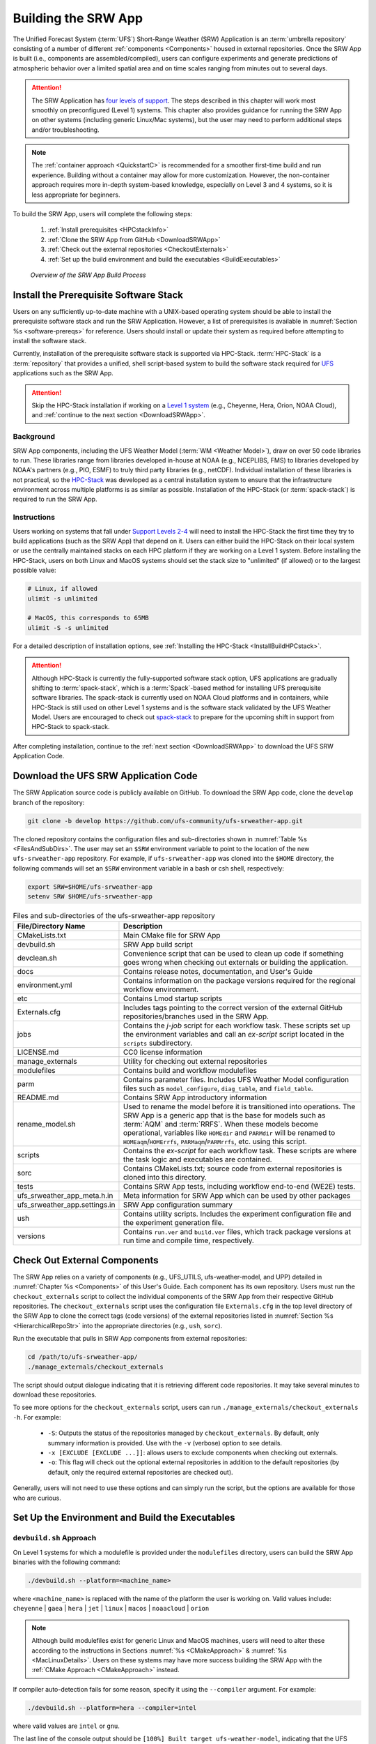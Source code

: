 .. _BuildSRW:

==========================
Building the SRW App
========================== 

The Unified Forecast System (:term:`UFS`) Short-Range Weather (SRW) Application is an :term:`umbrella repository` consisting of a number of different :ref:`components <Components>` housed in external repositories. Once the SRW App is built (i.e., components are assembled/compiled), users can configure experiments and generate predictions of atmospheric behavior over a limited spatial area and on time scales ranging from minutes out to several days. 

.. attention::

   The SRW Application has `four levels of support <https://github.com/ufs-community/ufs-srweather-app/wiki/Supported-Platforms-and-Compilers>`__. The steps described in this chapter will work most smoothly on preconfigured (Level 1) systems. This chapter also provides guidance for running the SRW App on other systems (including generic Linux/Mac systems), but the user may need to perform additional steps and/or troubleshooting. 

.. note::
   The :ref:`container approach <QuickstartC>` is recommended for a smoother first-time build and run experience. Building without a container may allow for more customization. However, the non-container approach requires more in-depth system-based knowledge, especially on Level 3 and 4 systems, so it is less appropriate for beginners. 

To build the SRW App, users will complete the following steps:

   #. :ref:`Install prerequisites <HPCstackInfo>`
   #. :ref:`Clone the SRW App from GitHub <DownloadSRWApp>`
   #. :ref:`Check out the external repositories <CheckoutExternals>`
   #. :ref:`Set up the build environment and build the executables <BuildExecutables>`

.. _AppBuildProc:

.. figure:: https://github.com/ufs-community/ufs-srweather-app/wiki/SRW_build_process.png
   :alt: Flowchart describing the SRW App build process. 

   *Overview of the SRW App Build Process*


.. _HPCstackInfo:

Install the Prerequisite Software Stack
==========================================

Users on any sufficiently up-to-date machine with a UNIX-based operating system should be able to install the prerequisite software stack and run the SRW Application. However, a list of prerequisites is available in :numref:`Section %s <software-prereqs>` for reference. Users should install or update their system as required before attempting to install the software stack. 

Currently, installation of the prerequisite software stack is supported via HPC-Stack. :term:`HPC-Stack` is a :term:`repository` that provides a unified, shell script-based system to build the software stack required for `UFS <https://ufscommunity.org/>`__ applications such as the SRW App. 

.. Attention::
   Skip the HPC-Stack installation if working on a `Level 1 system <https://github.com/ufs-community/ufs-srweather-app/wiki/Supported-Platforms-and-Compilers>`__ (e.g., Cheyenne, Hera, Orion, NOAA Cloud), and :ref:`continue to the next section <DownloadSRWApp>`.

Background
----------------

SRW App components, including the UFS Weather Model (:term:`WM <Weather Model>`), draw on over 50 code libraries to run. These libraries range from libraries developed in-house at NOAA (e.g., NCEPLIBS, FMS) to libraries developed by NOAA's partners (e.g., PIO, ESMF) to truly third party libraries (e.g., netCDF). Individual installation of these libraries is not practical, so the `HPC-Stack <https://github.com/NOAA-EMC/hpc-stack>`__ was developed as a central installation system to ensure that the infrastructure environment across multiple platforms is as similar as possible. Installation of the HPC-Stack (or :term:`spack-stack`) is required to run the SRW App.

Instructions
-------------------------
Users working on systems that fall under `Support Levels 2-4 <https://github.com/ufs-community/ufs-srweather-app/wiki/Supported-Platforms-and-Compilers>`__ will need to install the HPC-Stack the first time they try to build applications (such as the SRW App) that depend on it. Users can either build the HPC-Stack on their local system or use the centrally maintained stacks on each HPC platform if they are working on a Level 1 system. Before installing the HPC-Stack, users on both Linux and MacOS systems should set the stack size to "unlimited" (if allowed) or to the largest possible value:

.. code-block:: console

   # Linux, if allowed
   ulimit -s unlimited

   # MacOS, this corresponds to 65MB
   ulimit -S -s unlimited

For a detailed description of installation options, see :ref:`Installing the HPC-Stack <InstallBuildHPCstack>`. 

.. attention::
   Although HPC-Stack is currently the fully-supported software stack option, UFS applications are gradually shifting to :term:`spack-stack`, which is a :term:`Spack`-based method for installing UFS prerequisite software libraries. The spack-stack is currently used on NOAA Cloud platforms and in containers, while HPC-Stack is still used on other Level 1 systems and is the software stack validated by the UFS Weather Model. Users are encouraged to check out `spack-stack <https://github.com/NOAA-EMC/spack-stack>`__ to prepare for the upcoming shift in support from HPC-Stack to spack-stack. 

After completing installation, continue to the :ref:`next section <DownloadSRWApp>` to download the UFS SRW Application Code. 

.. _DownloadSRWApp:

Download the UFS SRW Application Code
======================================
The SRW Application source code is publicly available on GitHub. To download the SRW App code, clone the ``develop`` branch of the repository:

.. code-block:: console

   git clone -b develop https://github.com/ufs-community/ufs-srweather-app.git

The cloned repository contains the configuration files and sub-directories shown in
:numref:`Table %s <FilesAndSubDirs>`. The user may set an ``$SRW`` environment variable to point to the location of the new ``ufs-srweather-app`` repository. For example, if ``ufs-srweather-app`` was cloned into the ``$HOME`` directory, the following commands will set an ``$SRW`` environment variable in a bash or csh shell, respectively:

.. code-block:: console

    export SRW=$HOME/ufs-srweather-app
    setenv SRW $HOME/ufs-srweather-app

.. _FilesAndSubDirs:

.. table::  Files and sub-directories of the ufs-srweather-app repository

   +--------------------------------+-----------------------------------------------------------+
   | **File/Directory Name**        | **Description**                                           |
   +================================+===========================================================+
   | CMakeLists.txt                 | Main CMake file for SRW App                               |
   +--------------------------------+-----------------------------------------------------------+
   | devbuild.sh                    | SRW App build script                                      |
   +--------------------------------+-----------------------------------------------------------+
   | devclean.sh                    | Convenience script that can be used to clean up code if   |
   |                                | something goes wrong when checking out externals or       |
   |                                | building the application.                                 |
   +--------------------------------+-----------------------------------------------------------+
   | docs                           | Contains release notes, documentation, and User's Guide   |
   +--------------------------------+-----------------------------------------------------------+
   | environment.yml                | Contains information on the package versions required for |
   |                                | the regional workflow environment.                        |
   +--------------------------------+-----------------------------------------------------------+
   | etc                            | Contains Lmod startup scripts                             |
   +--------------------------------+-----------------------------------------------------------+
   | Externals.cfg                  | Includes tags pointing to the correct version of the      |
   |                                | external GitHub repositories/branches used in the SRW     |
   |                                | App.                                                      |
   +--------------------------------+-----------------------------------------------------------+
   | jobs                           | Contains the *j-job* script for each workflow task. These |
   |                                | scripts set up the environment variables and call an      |
   |                                | *ex-script* script located in the ``scripts``             |
   |                                | subdirectory.                                             |
   +--------------------------------+-----------------------------------------------------------+
   | LICENSE.md                     | CC0 license information                                   |
   +--------------------------------+-----------------------------------------------------------+
   | manage_externals               | Utility for checking out external repositories            |
   +--------------------------------+-----------------------------------------------------------+
   | modulefiles                    | Contains build and workflow modulefiles                   |
   +--------------------------------+-----------------------------------------------------------+
   | parm                           | Contains parameter files. Includes UFS Weather Model      |
   |                                | configuration files such as ``model_configure``,          |
   |                                | ``diag_table``, and ``field_table``.                      |
   +--------------------------------+-----------------------------------------------------------+
   | README.md                      | Contains SRW App introductory information                 |
   +--------------------------------+-----------------------------------------------------------+
   | rename_model.sh                | Used to rename the model before it is transitioned into   |
   |                                | operations. The SRW App is a generic app that is the base |
   |                                | for models such as :term:`AQM` and :term:`RRFS`. When     |
   |                                | these models become operational, variables like           |
   |                                | ``HOMEdir`` and ``PARMdir`` will be renamed to            |
   |                                | ``HOMEaqm``/``HOMErrfs``, ``PARMaqm``/``PARMrrfs``, etc.  |
   |                                | using this script.                                        |
   +--------------------------------+-----------------------------------------------------------+
   | scripts                        | Contains the *ex-script* for each workflow task.          |
   |                                | These scripts are where the task logic and executables    |
   |                                | are contained.                                            |
   +--------------------------------+-----------------------------------------------------------+
   | sorc                           | Contains CMakeLists.txt; source code from external        |
   |                                | repositories is cloned into this directory.               |
   +--------------------------------+-----------------------------------------------------------+
   | tests                          | Contains SRW App tests, including workflow end-to-end     |
   |                                | (WE2E) tests.                                             |
   +--------------------------------+-----------------------------------------------------------+
   | ufs_srweather_app_meta.h.in    | Meta information for SRW App which can be used by         |
   |                                | other packages                                            |
   +--------------------------------+-----------------------------------------------------------+
   | ufs_srweather_app.settings.in  | SRW App configuration summary                             |
   +--------------------------------+-----------------------------------------------------------+
   | ush                            | Contains utility scripts. Includes the experiment         |
   |                                | configuration file and the experiment generation file.    |
   +--------------------------------+-----------------------------------------------------------+
   | versions                       | Contains ``run.ver`` and ``build.ver`` files, which track |
   |                                | package versions at run time and compile time,            |
   |                                | respectively.                                             |
   +--------------------------------+-----------------------------------------------------------+

.. _CheckoutExternals:

Check Out External Components
================================

The SRW App relies on a variety of components (e.g., UFS_UTILS, ufs-weather-model, and UPP) detailed in :numref:`Chapter %s <Components>` of this User's Guide. Each component has its own repository. Users must run the ``checkout_externals`` script to collect the individual components of the SRW App from their respective GitHub repositories. The ``checkout_externals`` script uses the configuration file ``Externals.cfg`` in the top level directory of the SRW App to clone the correct tags (code versions) of the external repositories listed in :numref:`Section %s <HierarchicalRepoStr>` into the appropriate directories (e.g., ``ush``, ``sorc``). 

Run the executable that pulls in SRW App components from external repositories:

.. code-block:: console

   cd /path/to/ufs-srweather-app/
   ./manage_externals/checkout_externals

The script should output dialogue indicating that it is retrieving different code repositories. It may take several minutes to download these repositories.

To see more options for the ``checkout_externals`` script, users can run ``./manage_externals/checkout_externals -h``. For example:

   * ``-S``: Outputs the status of the repositories managed by ``checkout_externals``. By default, only summary information is provided. Use with the ``-v`` (verbose) option to see details.
   * ``-x [EXCLUDE [EXCLUDE ...]]``: allows users to exclude components when checking out externals. 
   * ``-o``: This flag will check out the optional external repositories in addition to the default repositories (by default, only the required external repositories are checked out).

Generally, users will not need to use these options and can simply run the script, but the options are available for those who are curious. 

.. _BuildExecutables:

Set Up the Environment and Build the Executables
===================================================

.. _DevBuild:

``devbuild.sh`` Approach
-----------------------------

On Level 1 systems for which a modulefile is provided under the ``modulefiles`` directory, users can build the SRW App binaries with the following command:

.. code-block:: console

   ./devbuild.sh --platform=<machine_name>

where ``<machine_name>`` is replaced with the name of the platform the user is working on. Valid values include: ``cheyenne`` | ``gaea`` | ``hera`` | ``jet`` | ``linux`` | ``macos`` | ``noaacloud`` | ``orion`` 

.. note::
   Although build modulefiles exist for generic Linux and MacOS machines, users will need to alter these according to the instructions in Sections :numref:`%s <CMakeApproach>` & :numref:`%s <MacLinuxDetails>`. Users on these systems may have more success building the SRW App with the :ref:`CMake Approach <CMakeApproach>` instead. 

If compiler auto-detection fails for some reason, specify it using the ``--compiler`` argument. For example:

.. code-block:: console

   ./devbuild.sh --platform=hera --compiler=intel

where valid values are ``intel`` or ``gnu``.

The last line of the console output should be ``[100%] Built target ufs-weather-model``, indicating that the UFS Weather Model executable has been built successfully. 

If users want to build the optional ``GSI`` and ``rrfs_utl`` components for :term:`RRFS` capabilities, they can pass the ``gsi`` and ``rrfs_utils`` arguments to ``devbuild.sh``. For example:

.. code-block:: console

   ./devbuild.sh -p=hera gsi rrfs_utils

.. note:: 
   RRFS capabilities are currently build-only features. They are not yet available for use at runtime. 

.. COMMENT: Is this still true? 

The last few lines of the RRFS console output should be: 

.. code-block:: console
   
   [100%] Built target RRFS_UTILS
   Install the project...
   -- Install configuration: "RELEASE"
   -- Installing: /path/to/ufs-srweather-app/exec/ufs_srweather_app.settings

After running ``devbuild.sh``, the executables listed in :numref:`Table %s <ExecDescription>` should appear in the ``ufs-srweather-app/exec`` directory. If users choose to build the ``GSI`` and ``rrfs_utils`` components, the executables listed in :numref:`Table %s <RRFSexec>` will also appear there. If the ``devbuild.sh`` build method does not work, or if users are not on a supported machine, they will have to manually set up the environment and build the SRW App binaries with CMake as described in :numref:`Section %s <CMakeApproach>`.

.. _ExecDescription:

.. table:: Names and descriptions of the executables produced by the build step and used by the SRW App

   +------------------------+---------------------------------------------------------------------------------+
   | **Executable Name**    | **Description**                                                                 |
   +========================+=================================================================================+
   | chgres_cube            | Reads in raw external model (global or regional) and surface climatology data   |
   |                        | to create initial and lateral boundary conditions                               |
   +------------------------+---------------------------------------------------------------------------------+
   | cpld_gridgen           | Creates the *fix* and :term:`IC <ICs>` files required for the coupled model.    |
   +------------------------+---------------------------------------------------------------------------------+
   | emcsfc_ice_blend       | Blends National Ice Center sea ice cover and EMC sea ice concentration data to  |
   |                        | create a global sea ice analysis used to update the GFS once per day            |
   +------------------------+---------------------------------------------------------------------------------+
   | emcsfc_snow2mdl        | Blends National Ice Center snow cover and Air Force snow depth data to create a |
   |                        | global depth analysis used to update the GFS snow field once per day            | 
   +------------------------+---------------------------------------------------------------------------------+
   | filter_topo            | Filters topography based on resolution                                          |
   +------------------------+---------------------------------------------------------------------------------+
   | fregrid                | Remaps data from the input mosaic grid to the output mosaic grid                |
   +------------------------+---------------------------------------------------------------------------------+
   | fvcom_to_FV3           | Determines lake surface conditions for the Great Lakes                          |
   +------------------------+---------------------------------------------------------------------------------+
   | global_cycle           | Updates the GFS surface conditions using external snow and sea ice analyses     |
   +------------------------+---------------------------------------------------------------------------------+
   | global_equiv_resol     | Calculates a global, uniform, cubed-sphere equivalent resolution for the        |
   |                        | regional Extended Schmidt Gnomonic (ESG) grid                                   |
   +------------------------+---------------------------------------------------------------------------------+
   | inland                 | Creates an inland land mask by determining inland (i.e., non-coastal) points    |
   |                        | and assigning a value of 1. Default value is 0.                                 |
   +------------------------+---------------------------------------------------------------------------------+
   | lakefrac               | Calculates the ratio of the lake area to the grid cell area at each atmospheric |
   |                        | grid point.                                                                     |
   +------------------------+---------------------------------------------------------------------------------+
   | make_hgrid             | Computes geo-referencing parameters (e.g., latitude, longitude, grid cell area) |
   |                        | for global uniform grids                                                        |
   +------------------------+---------------------------------------------------------------------------------+
   | make_solo_mosaic       | Creates mosaic files with halos                                                 |
   +------------------------+---------------------------------------------------------------------------------+
   | orog                   | Generates orography, land mask, and gravity wave drag files from fixed files    |
   +------------------------+---------------------------------------------------------------------------------+
   | orog_gsl               | Creates orographic statistics fields required for the orographic drag suite     |
   |                        | developed by NOAA's Global Systems Laboratory (GSL)                             |
   +------------------------+---------------------------------------------------------------------------------+
   | regional_esg_grid      | Generates an ESG regional grid based on a user-defined namelist                 |
   +------------------------+---------------------------------------------------------------------------------+
   | sfc_climo_gen          | Creates surface climatology fields from fixed files for use in ``chgres_cube``  |
   +------------------------+---------------------------------------------------------------------------------+
   | shave                  | Shaves the excess halo rows down to what is required for the lateral boundary   |
   |                        | conditions (LBCs) in the orography and grid files                               |
   +------------------------+---------------------------------------------------------------------------------+
   | ufs_model              | UFS Weather Model executable                                                    |
   +------------------------+---------------------------------------------------------------------------------+
   | upp.x                  | Post processor for the model output                                             |
   +------------------------+---------------------------------------------------------------------------------+
   | vcoord_gen             | Generates hybrid coordinate interface profiles                                  |
   +------------------------+---------------------------------------------------------------------------------+
   | weight_gen             | Creates ESMF ``scrip`` files for gaussian grids. These NetCDF-formatted files   |
   |                        | are used to create ESMF interpolation weight files.                             |
   +------------------------+---------------------------------------------------------------------------------+
   
.. COMMENT: Add "ufs_srweather_app.settings"? Is it an executable? 

.. _RRFSexec:

.. list-table:: *Names and descriptions of the executables produced when the RRFS option is enabled*
   :widths: 20 50
   :header-rows: 1

   * - Executable
     - Description
   * - gsi.x
     - Runs the Gridpoint Statistical Interpolation (GSI).  
   * - enkf.x
     - Runs the Ensemble Kalman Filter.
   * - adjust_soiltq.exe
     - Uses the lowest level temperature and moisture analysis increments to adjust the soil moisture and soil temperature after analysis.
   * - check_imssnow_fv3lam.exe
     - This is a tool used to read snow and ice fields from surface files and check those fields. 
   * - ens_mean_recenter_P2DIO.exe
     - 
   * - fv3lam_nonvarcldana.exe
     - Runs the non-variational cloud and precipitable hydrometeor analysis based on the METAR cloud observations, satellite-retrieved cloud top products, and radar reflectivity.
   * - gen_annual_maxmin_GVF.exe
     - Generates maximum and minimum greenness vegetation fraction (GVF) files based on year-long GVF observations for ``update_GVF`` process.
   * - gen_cs.exe
     - NCL scripts to perform cross section plotting
   * - gen_ensmean_recenter.exe
     - Runs the ensemble mean/recentering calculation for :term:`FV3` :term:`LAM` ensemble files.
   * - lakesurgery.exe
     - Replaces the existing lake depth with the GLOBathy bathymetry. It is designed to work with the HRRR model.
   * - process_imssnow_fv3lam.exe
     - Uses FV3LAM snow and ice fields based on the snow and ice information from imssnow.
   * - process_larccld.exe
     - Processes NASA Langley cloud top product, which reads the cloud top pressure, temperature, etc. and maps them to the ESG grid.
   * - process_Lightning.exe
     - Processes lightning data. Reads NLDN NetCDF observation files and maps the lightning observations into the FV3LAM ESG grid.
   * - process_metarcld.exe
     - Processes METAR ceilometer cloud observations. Reads the cloud base and coverage observations from PrepBUFR and distributes the cloud, weather, and visibility observations to the ESG grid.
   * - process_NSSL_mosaic.exe
     - Processes :term:`NSSL` MRMS radar reflectivity mosaic observations. Reads 33-level NSSL MRMS radar reflectivity grib2 files and then interpolates the reflectivity horizontally to the ESG grid.
   * - process_updatesst.exe
     - Updates sea surface temperature (SST) field based on the SST analysis from :term:`NCEP`.
   * - ref2tten.exe
     - Calculates temperature tendency based on the radar reflectivity observation at each grid point. This temperature tendency can be used by the model during integration as latent heating initialization for ongoing precipitation systems, especially convection.
   * - rrfs_bufr.exe
     -
   * - rrfs_sndp.exe
     -
   * - rrfs_stnmlist.exe
     -     
   * - update_bc.exe
     - Adjusts 0-h boundary conditions based on the analysis results during data assimilation cycling.
   * - update_GVF.exe
     - Updates the GVF in the surface file based on the real-time observation files.
   * - update_ice.exe
     - Replaces ice fields in warm-start surface files based on previous cold-start forecast results using the GFS as the initial file.
   * - use_raphrrr_sfc.exe
     - Uses RAP and HRRR surface fields to replace the surface fields in FV3LAM. This is only used for starting the RRFS surface cycling.

.. COMMENT: Add definition of rrfs_*.exe and ens_mean_recenter_P2DIO.exe!!!

.. _CMakeApproach:

CMake Approach
-----------------

Set Up the Build Environment
^^^^^^^^^^^^^^^^^^^^^^^^^^^^^^^^^^^

.. attention::
   * If users successfully built the executables in :numref:`Table %s <ExecDescription>`, they should skip to step :numref:`Chapter %s: Running the SRW App <RunSRW>`.
   * Users who want to build the SRW App on MacOS or generic Linux systems should skip to :numref:`Section %s <MacLinuxDetails>` and follow the approach there. 

If the ``devbuild.sh`` approach failed, users need to set up their environment to run a workflow on their specific platform. First, users should make sure ``Lmod`` is the app used for loading modulefiles. This is the case on most Level 1 systems; however, on systems such as Gaea/Odin, the default modulefile loader is from Cray and must be switched to Lmod. For example, on Gaea, users can run one of the following two commands depending on whether they have a bash or csh shell, respectively:

.. code-block:: console

   source etc/lmod-setup.sh gaea
   source etc/lmod-setup.csh gaea

.. note::

   If users execute one of the above commands on systems that don't need it, it will not cause any problems (it will simply do a ``module purge``). 

From here, ``Lmod`` is ready to load the modulefiles needed by the SRW App. These modulefiles are located in the ``modulefiles`` directory. To load the necessary modulefile for a specific ``<platform>`` using a given ``<compiler>``, run:

.. code-block:: console

   module use /path/to/modulefiles
   module load build_<platform>_<compiler>

where ``/path/to/modulefiles/`` is the full path to the ``modulefiles`` directory. 

This will work on Level 1 systems, where a modulefile is available in the ``modulefiles`` directory. Users on Level 2-4 systems (including generic Linux/MacOS systems) will need to modify an appropriate ``build_<platform>_<compiler>`` modulefile. One of the current ``build_<platform>_<compiler>`` modulefiles can be copied and used as a template. However, users will need to adjust certain environment variables in their modulefile, such as the path to HPC-Stack, so that the SRW App can find and load the appropriate modules. 

.. note::

   These instructions assume that Lmod (an SRW App prerequisite) is installed. To check whether Lmod is installed, run ``echo $LMOD_PKG``, and see if it outputs a path to the Lmod package. On systems without Lmod, users can modify or set the required environment variables with the ``export`` or ``setenv`` commands, depending on whether they are using a bash or csh/tcsh shell, respectively: 

   .. code-block::

      export <VARIABLE_NAME>=<PATH_TO_MODULE>
      setenv <VARIABLE_NAME> <PATH_TO_MODULE>

   However, building the SRW App without Lmod is not supported at this time. It should be possible to do so, but it has not been tested. Users are encouraged to install Lmod on their system. 

.. _BuildCMake:

Build the Executables Using CMake
^^^^^^^^^^^^^^^^^^^^^^^^^^^^^^^^^^^^

After setting up the build environment in the preceding section (by loading the ``build_<platform>_<compiler>`` modulefile), users need to build the executables required to run the SRW App. In the ``ufs-srweather-app`` directory, create a subdirectory to hold the build's executables: 

.. code-block:: console

   mkdir build
   cd build

From the build directory, run the following commands to build the pre-processing utilities, forecast model, and post-processor:

.. code-block:: console

   cmake .. -DCMAKE_INSTALL_PREFIX=.. -DCMAKE_INSTALL_BINDIR=exec ..
   make -j 4  >& build.out &

``-DCMAKE_INSTALL_PREFIX`` specifies the location where the ``exec``, ``include``, ``lib``, and ``share`` directories will be created. These directories will contain various components of the SRW App. Its recommended value ``..`` denotes one directory up from the build directory. In the next line, the ``make`` argument ``-j 4`` indicates that the build will run in parallel with four threads. Although users can specify a larger or smaller number of threads (e.g., ``-j 8``, ``-j 2``), it is highly recommended to use at least four parallel threads to prevent overly long installation times. 

The build will take a few minutes to complete. When it starts, a random number is printed to the console, and when it is done, a ``[1]+  Done`` message is printed to the console. ``[1]+  Exit`` indicates an error. Output from the build will be in the ``ufs-srweather-app/build/build.out`` file. When the build completes, users should see the forecast model executable ``ufs_model`` and several pre- and post-processing executables in the ``ufs-srweather-app/exec`` directory. These executables are described in :numref:`Table %s <ExecDescription>`. 

.. hint::

   If you see the ``build.out`` file, but there is no ``ufs-srweather-app/exec`` directory, wait a few more minutes for the build to complete.

.. _MacLinuxDetails:

Additional Details for Building on MacOS or Generic Linux
------------------------------------------------------------

.. note::
    Users who are **not** building the SRW App on MacOS or generic Linux platforms may skip to :numref:`Section %s <BuildExecutables>` to finish building the SRW App or continue to :numref:`Section %s <RunSRW>` to configure and run an experiment. 

The SRW App can be built on MacOS and generic Linux machines after the prerequisite software has been installed on these systems (via :term:`HPC-Stack` or :term:`spack-stack`). The installation for MacOS is architecture-independent and has been tested using both x86_64 and M1 chips (running natively). The following configurations for MacOS have been tested:

   #. MacBookPro 2019, 2.4 GHz 8-core Intel Core i9 (x86_64), Monterey Sur 12.1, GNU compiler suite v.11.3.0 (gcc, gfortran, g++); mpich 3.3.2 or openmpi/4.1.2
   #. MacBookAir 2020, M1 chip (arm64, running natively), 4+4 cores, Big Sur 11.6.4, GNU compiler suite v.11.3.0 (gcc, gfortran, g++); mpich 3.3.2 or openmpi/4.1.2
   #. MacBook Pro 2015, 2.8 GHz Quad-Core Intel Core i7 (x86_64), Catalina OS X 10.15.7, GNU compiler suite v.11.2.0_3 (gcc, gfortran, g++); mpich 3.3.2 or openmpi/4.1.2

Several Linux builds have been tested on systems with x86_64 architectures.

The ``$SRW/modulefiles/build_<platform>_gnu.lua`` modulefile (where ``<platform>`` is ``macos`` or ``linux``) is written as a Lmod module in the Lua language. It can be loaded once the Lmod module environment has been initialized (which should have happened even prior to :ref:`installing HPC-Stack <HPCstackInfo>`). The ``build_<platform>_gnu`` modulefile lists the location of the HPC-Stack modules, loads the meta-modules and modules, sets serial and parallel compilers, additional flags, and any environment variables needed for building the SRW App. The modulefile must be modified to include the absolute path to the user's HPC-Stack installation:

.. code-block:: console

   - This path should point to your HPCstack installation directory
   local HPCstack="/Users/username/hpc-stack/install"
   
Linux users need to configure the ``ufs-srweather-app/etc/lmod-setup.sh`` file for the ``linux`` case and set the ``BASH_ENV`` variable to point to the Lmod initialization script. There is no need to modify this script for the ``macos`` case presuming that Lmod followed a standard installation procedure using the Homebrew package manager for MacOS.

Next, users must source the Lmod setup file, just as they would on other systems, and load the modulefiles needed for building and running the SRW App:

.. code-block:: console
   
   source /path/to/ufs-srweather-app/etc/lmod-setup.sh <platform>
   module use /path/to/ufs-srweather-app/modulefiles
   module load build_<platform>_gnu
   export LDFLAGS+=" -L${MPI_ROOT}/lib "

In a csh/tcsh shell, users would run ``source etc/lmod-setup.csh <platform>`` in place of the first line in the code block above. The last line is primarily needed for the MacOS platforms.

Proceed to building the executables using the process outlined in :numref:`Step %s <BuildCMake>`.

Run an Experiment
=====================

To configure and run an experiment, users should proceed to :numref:`Chapter %s <RunSRW>`.
